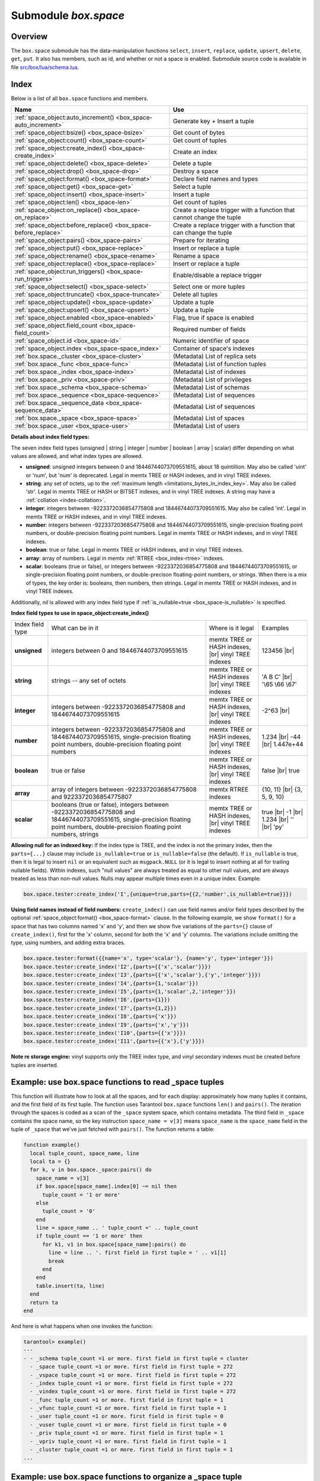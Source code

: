 .. _box_space:

-------------------------------------------------------------------------------
                             Submodule `box.space`
-------------------------------------------------------------------------------

===============================================================================
                                   Overview
===============================================================================

The ``box.space`` submodule has the data-manipulation functions ``select``,
``insert``, ``replace``, ``update``, ``upsert``, ``delete``, ``get``, ``put``.
It also has members, such as id, and whether or not a space is enabled. Submodule
source code is available in file
`src/box/lua/schema.lua <https://github.com/tarantool/tarantool/blob/1.7/src/box/lua/schema.lua>`_.

===============================================================================
                                    Index
===============================================================================

Below is a list of all ``box.space`` functions and members.

.. container:: table

    .. rst-class:: left-align-column-1
    .. rst-class:: left-align-column-2

    +--------------------------------------+---------------------------------+
    | Name                                 | Use                             |
    +======================================+=================================+
    | :ref:`space_object:auto_increment()  | Generate key + Insert a tuple   |
    | <box_space-auto_increment>`          |                                 |
    +--------------------------------------+---------------------------------+
    | :ref:`space_object:bsize()           | Get count of bytes              |
    | <box_space-bsize>`                   |                                 |
    +--------------------------------------+---------------------------------+
    | :ref:`space_object:count()           | Get count of tuples             |
    | <box_space-count>`                   |                                 |
    +--------------------------------------+---------------------------------+
    | :ref:`space_object:create_index()    | Create an index                 |
    | <box_space-create_index>`            |                                 |
    +--------------------------------------+---------------------------------+
    | :ref:`space_object:delete()          | Delete a tuple                  |
    | <box_space-delete>`                  |                                 |
    +--------------------------------------+---------------------------------+
    | :ref:`space_object:drop()            | Destroy a space                 |
    | <box_space-drop>`                    |                                 |
    +--------------------------------------+---------------------------------+
    | :ref:`space_object:format()          | Declare field names and types   |
    | <box_space-format>`                  |                                 |
    +--------------------------------------+---------------------------------+
    | :ref:`space_object:get()             | Select a tuple                  |
    | <box_space-get>`                     |                                 |
    +--------------------------------------+---------------------------------+
    | :ref:`space_object:insert()          | Insert a tuple                  |
    | <box_space-insert>`                  |                                 |
    +--------------------------------------+---------------------------------+
    | :ref:`space_object:len()             | Get count of tuples             |
    | <box_space-len>`                     |                                 |
    +--------------------------------------+---------------------------------+
    | :ref:`space_object:on_replace()      | Create a replace trigger        |
    | <box_space-on_replace>`              | with a function that cannot     |
    |                                      | change the tuple                |
    +--------------------------------------+---------------------------------+
    | :ref:`space_object:before_replace()  | Create a replace trigger        |
    | <box_space-before_replace>`          | with a function that can        |
    |                                      | change the tuple                |
    +--------------------------------------+---------------------------------+
    | :ref:`space_object:pairs()           | Prepare for iterating           |
    | <box_space-pairs>`                   |                                 |
    +--------------------------------------+---------------------------------+
    | :ref:`space_object:put()             | Insert or replace a tuple       |
    | <box_space-replace>`                 |                                 |
    +--------------------------------------+---------------------------------+
    | :ref:`space_object:rename()          | Rename a space                  |
    | <box_space-rename>`                  |                                 |
    +--------------------------------------+---------------------------------+
    | :ref:`space_object:replace()         | Insert or replace a tuple       |
    | <box_space-replace>`                 |                                 |
    +--------------------------------------+---------------------------------+
    | :ref:`space_object:run_triggers()    | Enable/disable a replace        |
    | <box_space-run_triggers>`            | trigger                         |
    +--------------------------------------+---------------------------------+
    | :ref:`space_object:select()          | Select one or more tuples       |
    | <box_space-select>`                  |                                 |
    +--------------------------------------+---------------------------------+
    | :ref:`space_object:truncate()        | Delete all tuples               |
    | <box_space-truncate>`                |                                 |
    +--------------------------------------+---------------------------------+
    | :ref:`space_object:update()          | Update a tuple                  |
    | <box_space-update>`                  |                                 |
    +--------------------------------------+---------------------------------+
    | :ref:`space_object:upsert()          | Update a tuple                  |
    | <box_space-upsert>`                  |                                 |
    +--------------------------------------+---------------------------------+
    | :ref:`space_object.enabled           | Flag, true if space is enabled  |
    | <box_space-enabled>`                 |                                 |
    +--------------------------------------+---------------------------------+
    | :ref:`space_object.field_count       | Required number of fields       |
    | <box_space-field_count>`             |                                 |
    +--------------------------------------+---------------------------------+
    | :ref:`space_object.id                | Numeric identifier of space     |
    | <box_space-id>`                      |                                 |
    +--------------------------------------+---------------------------------+
    | :ref:`space_object.index             | Container of space's indexes    |
    | <box_space-space_index>`             |                                 |
    +--------------------------------------+---------------------------------+
    | :ref:`box.space._cluster             | (Metadata) List of replica sets |
    | <box_space-cluster>`                 |                                 |
    +--------------------------------------+---------------------------------+
    | :ref:`box.space._func                | (Metadata) List of function     |
    | <box_space-func>`                    | tuples                          |
    +--------------------------------------+---------------------------------+
    | :ref:`box.space._index               | (Metadata) List of indexes      |
    | <box_space-index>`                   |                                 |
    +--------------------------------------+---------------------------------+
    | :ref:`box.space._priv                | (Metadata) List of privileges   |
    | <box_space-priv>`                    |                                 |
    +--------------------------------------+---------------------------------+
    | :ref:`box.space._schema              | (Metadata) List of schemas      |
    | <box_space-schema>`                  |                                 |
    +--------------------------------------+---------------------------------+
    | :ref:`box.space._sequence            | (Metadata) List of sequences    |
    | <box_space-sequence>`                |                                 |
    +--------------------------------------+---------------------------------+
    | :ref:`box.space._sequence_data       | (Metadata) List of sequences    |
    | <box_space-sequence_data>`           |                                 |
    +--------------------------------------+---------------------------------+
    | :ref:`box.space._space               | (Metadata) List of spaces       |
    | <box_space-space>`                   |                                 |
    +--------------------------------------+---------------------------------+
    | :ref:`box.space._user                | (Metadata) List of users        |
    | <box_space-user>`                    |                                 |
    +--------------------------------------+---------------------------------+

.. module:: box.space

.. class:: space_object

    .. _box_space-auto_increment:

    .. method:: auto_increment(tuple)

        Insert a new tuple using an auto-increment primary key. The space
        specified by space_object must have an
        :ref:`'unsigned' or 'integer' or 'number' <index-box_indexed-field-types>`
        primary key index of type ``TREE``. The primary-key field
        will be incremented before the insert.

        Since version 1.7.5 this method is deprecated – it is better to use a
        :ref:`sequence <index-box_sequence>`.

        :param space_object space_object: an :ref:`object reference
                                          <app_server-object_reference>`
        :param table/tuple         tuple: tuple's fields, other than the
                                          primary-key field

        :return: the inserted tuple.
        :rtype:  tuple

        **Complexity factors:** Index size, Index type,
        Number of indexes accessed, :ref:`WAL settings <cfg_binary_logging_snapshots-rows_per_wal>`.

        **Possible errors:**

        * index has wrong type;
        * primary-key indexed field is not a number.

        **Example:**

        .. code-block:: tarantoolsession

            tarantool> box.space.tester:auto_increment{'Fld#1', 'Fld#2'}
            ---
            - [1, 'Fld#1', 'Fld#2']
            ...
            tarantool> box.space.tester:auto_increment{'Fld#3'}
            ---
            - [2, 'Fld#3']
            ...

    .. _box_space-bsize:

    .. method:: bsize()

        :param space_object space_object: an :ref:`object reference
                                          <app_server-object_reference>`

        :return: Number of bytes in the space.

        **Example:**

        .. code-block:: tarantoolsession

            tarantool> box.space.tester:bsize()
            ---
            - 22
            ...

        **Note re storage engine:**
        vinyl does not support ``bsize()``.

    .. _box_space-count:

    .. method:: count([key], [iterator])

        Return the number of tuples.
        If compared with :ref:`len() <box_space-len>`, this method works
        slower because ``count()`` scans the entire space to count the
        tuples.

        :param space_object space_object: an :ref:`object reference
                                          <app_server-object_reference>`
        :param scalar/table key: primary-key field values, must be passed as a
                                 Lua table if key is multi-part
        :param iterator: comparison method

        :return: Number of tuples.

        **Example:**

        .. code-block:: tarantoolsession

            tarantool> box.space.tester:count(2, {iterator='GE'})
            ---
            - 1
            ...

    .. _box_space-create_index:

    .. method:: create_index(index-name [, options ])

        Create an :ref:`index <index-box_index>`.
        It is mandatory to create an index for a space
        before trying to insert tuples into it, or select tuples from it. The
        first created index, which will be used as the primary-key index, must be
        unique.

        :param space_object space_object: an :ref:`object reference
                                          <app_server-object_reference>`
        :param string index_name: name of index, which should
                                  conform to the
                                  :ref:`rules for object names <app_server-names>`
        :param table     options:

        :return: index object
        :rtype:  index_object

        .. _box_space-create_index-options:

        **Options for space_object:create_index()**

        .. container:: table

            .. rst-class:: left-align-column-1
            .. rst-class:: left-align-column-2
            .. rst-class:: left-align-column-3
            .. rst-class:: left-align-column-4

            +---------------------+-------------------------------------------------------+----------------------------------+-------------------------------+
            | Name                | Effect                                                | Type                             | Default                       |
            +=====================+=======================================================+==================================+===============================+
            | type                | type of index                                         | string                           | 'TREE'                        |
            |                     |                                                       | ('HASH' or 'TREE' or             |                               |
            |                     |                                                       | 'BITSET' or 'RTREE')             |                               |
            |                     |                                                       | Note re storage engine:          |                               |
            |                     |                                                       | vinyl only supports 'TREE'       |                               |
            +---------------------+-------------------------------------------------------+----------------------------------+-------------------------------+
            | id                  | unique identifier                                     | number                           | last index's id, +1           |
            +---------------------+-------------------------------------------------------+----------------------------------+-------------------------------+
            | unique              | index is unique                                       | boolean                          | ``true``                      |
            +---------------------+-------------------------------------------------------+----------------------------------+-------------------------------+
            | if_not_exists       | no error if duplicate name                            | boolean                          | ``false``                     |
            +---------------------+-------------------------------------------------------+----------------------------------+-------------------------------+
            | parts               | field-numbers  + types                                | {field_no, 'unsigned' or         | ``{1, 'unsigned'}``           |
            |                     |                                                       | 'string' or 'integer' or         |                               |
            |                     |                                                       | 'number' or 'boolean' or         |                               |
            |                     |                                                       | 'array' or 'scalar',             |                               |
            |                     |                                                       | and optional collation,          |                               |
            |                     |                                                       | and optional is_nullable value}  |                               |
            +---------------------+-------------------------------------------------------+----------------------------------+-------------------------------+
            | dimension           | affects :ref:`RTREE <box_index-rtree>` only           | number                           | 2                             |
            +---------------------+-------------------------------------------------------+----------------------------------+-------------------------------+
            | distance            | affects RTREE only                                    | string ('euclid' or              | 'euclid'                      |
            |                     |                                                       | 'manhattan')                     |                               |
            +---------------------+-------------------------------------------------------+----------------------------------+-------------------------------+
            | bloom_fpr           | affects vinyl only                                    | number                           | ``vinyl_bloom_fpr``           |
            +---------------------+-------------------------------------------------------+----------------------------------+-------------------------------+
            | page_size           | affects vinyl only                                    | number                           | ``vinyl_page_size``           |
            +---------------------+-------------------------------------------------------+----------------------------------+-------------------------------+
            | range_size          | affects vinyl only                                    | number                           | ``vinyl_range_size``          |
            +---------------------+-------------------------------------------------------+----------------------------------+-------------------------------+
            | run_count_per_level | affects vinyl only                                    | number                           | ``vinyl_run_count_per_level`` |
            +---------------------+-------------------------------------------------------+----------------------------------+-------------------------------+
            | run_size_ratio      | affects vinyl only                                    | number                           | ``vinyl_run_size_ratio``      |
            +---------------------+-------------------------------------------------------+----------------------------------+-------------------------------+
            | sequence            | see section regarding                                 | string or number                 | not present                   |
            |                     | :ref:`specifying a sequence in create_index()         |                                  |                               |
            |                     | <box_schema-sequence_create_index>`                   |                                  |                               |
            +---------------------+-------------------------------------------------------+----------------------------------+-------------------------------+

        The options in the above chart are also applicable for :ref:`index_object:alter() <box_index-alter>`.

        **Note re storage engine:** vinyl has extra options which by default are
        based on configuration parameters
        :ref:`vinyl_bloom_fpr <cfg_storage-vinyl_bloom_fpr>`,
        :ref:`vinyl_page_size <cfg_storage-vinyl_page_size>`,
        :ref:`vinyl_range_size <cfg_storage-vinyl_range_size>`,
        :ref:`vinyl_run_count_per_level <cfg_storage-vinyl_run_count_per_level>`, and
        :ref:`vinyl_run_size_ratio <cfg_storage-vinyl_run_size_ratio>`
        -- see the description of those parameters.
        The current values can be seen by selecting from
        :ref:`box.space._index <box_space-index>`.

        **Possible errors:**

        * too many parts;
        * index '...' already exists;
        * primary key must be unique.

        .. code-block:: tarantoolsession

            tarantool> s = box.space.tester
            ---
            ...
            tarantool> s:create_index('primary', {unique = true, parts = {1, 'unsigned', 2, 'string'}})
            ---
            ...

    .. _details_about_index_field_types:

    **Details about index field types:**

    The seven index field types (unsigned | string | integer | number |
    boolean | array | scalar) differ depending on what values are allowed, and
    what index types are allowed.

    * **unsigned**: unsigned integers between 0 and 18446744073709551615,
      about 18 quintillion. May also be called 'uint' or 'num', but 'num'
      is deprecated. Legal in memtx TREE or HASH indexes, and in vinyl TREE
      indexes.
    * **string**: any set of octets, up to the :ref:`maximum length
      <limitations_bytes_in_index_key>`. May also be called 'str'. Legal in
      memtx TREE or HASH or BITSET indexes, and in vinyl TREE indexes.
      A string may have a :ref:`collation <index-collation>`.
    * **integer**: integers between -9223372036854775808 and 18446744073709551615.
      May also be called 'int'. Legal in memtx TREE or HASH indexes, and in
      vinyl TREE indexes.
    * **number**: integers between -9223372036854775808 and 18446744073709551615,
      single-precision floating point numbers, or double-precision floating
      point numbers. Legal in memtx TREE or HASH indexes, and in vinyl TREE
      indexes.
    * **boolean**: true or false. Legal in memtx TREE or HASH indexes, and in
      vinyl TREE indexes.
    * **array**: array of numbers. Legal in memtx :ref:`RTREE <box_index-rtree>` indexes.
    * **scalar**: booleans (true or false), or integers between
      -9223372036854775808 and 18446744073709551615, or single-precision
      floating point numbers, or double-precison floating-point numbers, or
      strings. When there is a mix of types, the key order is:
      booleans, then numbers, then strings. Legal in memtx TREE or
      HASH indexes, and in vinyl TREE indexes.

    Additionally, `nil` is allowed with any index field type if
    :ref:`is_nullable=true <box_space-is_nullable>` is specified.

    .. _box_space-index_field_types:

    **Index field types to use in space_object:create_index()**

    .. container:: table stackcolumn

        .. rst-class:: left-align-column-1
        .. rst-class:: left-align-column-2
        .. rst-class:: left-align-column-3
        .. rst-class:: left-align-column-4
        .. rst-class:: top-align-column-1

        +------------------+---------------------------+---------------------------------------+-------------------+
        | Index field type | What can be in it         | Where is it legal                     | Examples          |
        +------------------+---------------------------+---------------------------------------+-------------------+
        | **unsigned**     | integers between 0 and    | memtx TREE or HASH                    | 123456 |br|       |
        |                  | 18446744073709551615      | indexes, |br|                         |                   |
        |                  |                           | vinyl TREE indexes                    |                   |
        +------------------+---------------------------+---------------------------------------+-------------------+
        |  **string**      | strings -- any set of     | memtx TREE or HASH indexes |br|       | 'A B C' |br|      |
        |                  | octets                    | vinyl TREE indexes                    | '\\65 \\66 \\67'  |
        +------------------+---------------------------+---------------------------------------+-------------------+
        |  **integer**     | integers between          | memtx TREE or HASH indexes, |br|      | -2^63 |br|        |
        |                  | -9223372036854775808 and  | vinyl TREE indexes                    |                   |
        |                  | 18446744073709551615      |                                       |                   |
        +------------------+---------------------------+---------------------------------------+-------------------+
        | **number**       | integers between          | memtx TREE or HASH indexes, |br|      | 1.234 |br|        |
        |                  | -9223372036854775808 and  | vinyl TREE indexes                    | -44 |br|          |
        |                  | 18446744073709551615,     |                                       | 1.447e+44         |
        |                  | single-precision          |                                       |                   |
        |                  | floating point numbers,   |                                       |                   |
        |                  | double-precision          |                                       |                   |
        |                  | floating point numbers    |                                       |                   |
        +------------------+---------------------------+---------------------------------------+-------------------+
        | **boolean**      | true or false             | memtx TREE or HASH indexes, |br|      | false |br|        |
        |                  |                           | vinyl TREE indexes                    | true              |
        +------------------+---------------------------+---------------------------------------+-------------------+
        | **array**        | array of integers between | memtx RTREE indexes                   | {10, 11} |br|     |
        |                  | -9223372036854775808 and  |                                       | {3, 5, 9, 10}     |
        |                  | 9223372036854775807       |                                       |                   |
        +------------------+---------------------------+---------------------------------------+-------------------+
        | **scalar**       | booleans (true or false), | memtx TREE or HASH indexes, |br|      | true |br|         |
        |                  | integers between          | vinyl TREE indexes                    | -1 |br|           |
        |                  | -9223372036854775808 and  |                                       | 1.234 |br|        |
        |                  | 18446744073709551615,     |                                       | '' |br|           |
        |                  | single-precision floating |                                       | 'ру'              |
        |                  | point numbers,            |                                       |                   |
        |                  | double-precision floating |                                       |                   |
        |                  | point numbers, strings    |                                       |                   |
        +------------------+---------------------------+---------------------------------------+-------------------+

    .. _box_space-is_nullable:

    **Allowing null for an indexed key:** If the index type is TREE, and the index
    is not the primary index, then the ``parts={...}`` clause may include
    ``is_nullable=true`` or ``is_nullable=false`` (the default). If ``is_nullable`` is
    true, then it is legal to insert ``nil`` or an equivalent such as ``msgpack.NULL``
    (or it is legal to insert nothing at all for trailing nullable fields).
    Within indexes, such "null values" are always treated as equal to other null
    values, and are always treated as less than non-null values.
    Nulls may appear multiple times even in a unique index. Example:

    .. code-block:: lua

        box.space.tester:create_index('I',{unique=true,parts={{2,'number',is_nullable=true}}})

    .. _box_space-field_names:

    **Using field names instead of field numbers:** ``create_index()`` can use
    field names and/or field types described by the optional
    :ref:`space_object:format() <box_space-format>` clause.
    In the following example, we show ``format()`` for a space that has two columns
    named 'x' and 'y', and then we show five variations of the ``parts={}``
    clause of ``create_index()``,
    first for the 'x' column, second for both the 'x' and 'y' columns.
    The variations include omitting the type, using numbers, and adding extra braces.

    .. code-block:: lua

        box.space.tester:format({{name='x', type='scalar'}, {name='y', type='integer'}})
        box.space.tester:create_index('I2',{parts={{'x','scalar'}}})
        box.space.tester:create_index('I3',{parts={{'x','scalar'},{'y','integer'}}})
        box.space.tester:create_index('I4',{parts={1,'scalar'}})
        box.space.tester:create_index('I5',{parts={1,'scalar',2,'integer'}})
        box.space.tester:create_index('I6',{parts={1}})
        box.space.tester:create_index('I7',{parts={1,2}})
        box.space.tester:create_index('I8',{parts={'x'}})
        box.space.tester:create_index('I9',{parts={'x','y'}})
        box.space.tester:create_index('I10',{parts={{'x'}}})
        box.space.tester:create_index('I11',{parts={{'x'},{'y'}}})

    **Note re storage engine:** vinyl supports only the TREE index type, and vinyl
    secondary indexes must be created before tuples are inserted.

    .. _box_space-delete:

    .. method:: delete(key)

        Delete a tuple identified by a primary key.

        :param space_object space_object: an :ref:`object reference
                                          <app_server-object_reference>`
        :param scalar/table key: primary-key field values, must be passed as a
                                 Lua table if key is multi-part

        :return: the deleted tuple
        :rtype:  tuple

        **Complexity factors:** Index size, Index type

        **Note re storage engine:**
        vinyl will return ``nil``, rather than the deleted tuple.

        **Example:**

        .. code-block:: tarantoolsession

            tarantool> box.space.tester:delete(1)
            ---
            - [1, 'My first tuple']
            ...
            tarantool> box.space.tester:delete(1)
            ---
            ...
            tarantool> box.space.tester:delete('a')
            ---
            - error: 'Supplied key type of part 0 does not match index part type:
              expected unsigned'
            ...

    .. _box_space-drop:

    .. method:: drop()

        Drop a space.

        :param space_object space_object: an :ref:`object reference
                                          <app_server-object_reference>`

        :return: nil

        **Possible errors:** ``space_object`` does not exist.

        **Complexity factors:** Index size, Index type,
        Number of indexes accessed, WAL settings.

        **Example:**

        .. code-block:: lua

            box.space.space_that_does_not_exist:drop()

    .. _box_space-format:

    .. method:: format([format-clause])

        Declare field names and :ref:`types <index-box_data-types>`.

        :param space_object space_object: an :ref:`object reference
                                          <app_server-object_reference>`
        :param table format-clause: a list of field names and types

        :return: nil, unless format-clause is omitted

        **Possible errors:**

        * ``space_object`` does not exist;
        * field names are duplicated;
        * type is not legal.

        Ordinarily Tarantool allows unnamed untyped fields.
        But with ``format`` users can, for example, document
        that the Nth field is the surname field and must contain strings.
        It is also possible to specify a format clause in
        :ref:`box.schema.space.create() <box_schema-space_create>`.

        The format clause contains, for each field, a definition within braces:
        ``{name='...',type='...'[,is_nullable=...]}`` .
        The name value may be any string, provided that two fields do not have the
        same name.
        The type value may be any of those allowed for
        :ref:`indexed fields <index-box_indexed-field-types>`:
        unsigned | string | integer | number | boolean | array | scalar
        (the same as the requirement in
        :ref:`"Options for space_object:create_index" <box_space-create_index-options>`).
        The optional is_nullable value may be either ``true`` or ``false``
        (the same as the requirement in
        :ref:`"Options for space_object:create_index" <box_space-create_index-options>`).

        It is not legal for tuples to contain values that have the wrong type;
        for example after ``box.space.tester:format({{' ',type='number'}})`` the request
        ``box.space.tester:insert{'string-which-is-not-a-number'}`` will cause an error.

        It is not legal for tuples to contain null values if is_nullable = false, which is the default;
        for example after ``box.space.tester:format({{' ',type='number',is_nullable=false}})`` the request
        ``box.space.tester:insert{nil,2}`` will cause an error.

        It is legal for tuples to have more fields than are described by a format
        clause. The way to constrain the number of fields is to specify a space's
        :ref:`field_count <box_space-field_count>` member.

        It is legal for tuples to have fewer fields than are described by a format
        clause, if the omitted trailing fields are described with is_nullable=true;
        for example after ``box.space.tester:format({{'a',type='number'},{'b',type='number',is_nullable=true}})`` the request
        ``box.space.tester:insert{2}`` will not cause a format-related error.

        It is legal to use ``format`` on a space that already has a format,
        provided that there is no conflict with existing data or index definitions.

        **Example:**

        .. code-block:: lua

            box.space.tester:format({{name='surname',type='string'},{name='IDX',type='array'}})
            box.space.tester:format({{name='surname',type='string',is_nullable=true}})


        There are legal variations of the format clause:

        * omitting both 'name=' and 'type=',
        * omitting 'type=' alone, and
        * adding extra braces.

        The following examples show all the variations,
        first for one field named 'x', second for two fields named 'x' and 'y'.

        .. code-block:: lua

            box.space.tester:format({{'x'}})
            box.space.tester:format({{'x'},{'y'}})
            box.space.tester:format({{name='x',type='scalar'}})
            box.space.tester:format({{name='x',type='scalar'},{name='y',type='unsigned'}})
            box.space.tester:format({{name='x'}})
            box.space.tester:format({{name='x'},{name='y'}})
            box.space.tester:format({{'x',type='scalar'}})
            box.space.tester:format({{'x',type='scalar'},{'y',type='unsigned'}})
            box.space.tester:format({{'x','scalar'}})
            box.space.tester:format({{'x','scalar'},{'y','unsigned'}})
 
        Names specified with the format clause can be used in
        :ref:`space_object:get() <box_space-get>` and in
        :ref:`space_object:create_index() <box_space-create_index>`.

        If the format clause is omitted, then the returned value is the
        table that was used in a previous :samp:`{space_object}:format({format-clause})`
        invocation. For example, after ``box.space.tester:format({{'x','scalar'}})``,
        ``box.space.tester:format()`` will return [{'name': 'x', 'type': 'scalar'}].

    .. _box_space-get:

    .. method:: get(key)

        Search for a tuple in the given space.

        :param space_object space_object: an :ref:`object reference
                                          <app_server-object_reference>`
        :param scalar/table          key: value to be matched against the index
                                          key, which may be multi-part.

        :return: the tuple whose index key matches ``key``, or ``nil``.
        :rtype:  tuple

        **Possible errors:** ``space_object`` does not exist.

        **Complexity factors:** Index size, Index type, Number of indexes
        accessed, WAL settings.

        The ``box.space...select`` function returns a set of tuples as a Lua
        table; the ``box.space...get`` function returns at most a single tuple.
        And it is possible to get the first tuple in a space by appending
        ``[1]``. Therefore ``box.space.tester:get{1}`` has the same effect as
        ``box.space.tester:select{1}[1]``, if exactly one tuple is found.

        **Example:**

        .. code-block:: lua

            box.space.tester:get{1}

        **Using field names instead of field numbers:** `get()` can use field names
        described by the optional :ref:`space_object:format() <box_space-format>` clause.
        This is similar to a standard Lua feature, where a component can be referenced
        by its name instead of its number.
        For example, we can format the `tester` space
        with a field named `x` and use the name `x` in the index definition:

        .. code-block:: lua

            box.space.tester:format({{name='x',type='scalar'}})
            box.space.tester:create_index('I',{parts={'x'}})

        Then, if ``get`` or ``select`` retrieve a single tuple,
        we can reference the field 'x' in the tuple by its name:

        .. code-block:: lua

            box.space.tester:get{1}['x']
            box.space.tester:select{1}[1]['x']

    .. _box_space-insert:

    .. method:: insert(tuple)

        Insert a tuple into a space.

        :param space_object space_object: an :ref:`object reference
                                          <app_server-object_reference>`
        :param tuple/table         tuple: tuple to be inserted.

        :return: the inserted tuple
        :rtype:  tuple

        **Possible errors:** If a tuple with the same unique-key value already
        exists, returns :errcode:`ER_TUPLE_FOUND`.

        **Example:**

        .. code-block:: tarantoolsession

            tarantool> box.space.tester:insert{5000,'tuple number five thousand'}
            ---
            - [5000, 'tuple number five thousand']
            ...

    .. _box_space-len:

    .. method:: len()

        Return the number of tuples in the space.
        If compared with :ref:`count() <box_space-count>`, this method works
        faster because ``len()`` does not scan the entire space to count the
        tuples.

        :param space_object space_object: an :ref:`object reference
                                          <app_server-object_reference>`

        :return: Number of tuples in the space.

        **Example:**

        .. code-block:: tarantoolsession

            tarantool> box.space.tester:len()
            ---
            - 2
            ...

        **Note re storage engine:** vinyl does not support ``len()``.
        Possible workarounds are to use
        :ref:`count() <box_space-count>` or ``#select(...)``.

    .. _box_space-on_replace:

    .. method:: on_replace(trigger-function [, old-trigger-function])

        Create a "replace :ref:`trigger <triggers>`".
        The ``trigger-function`` will be executed
        whenever a ``replace()`` or ``insert()`` or ``update()`` or ``upsert()``
        or ``delete()`` happens to a tuple in ``<space-name>``.

        :param function     trigger-function: function which will become the
                                              trigger function
        :param function old-trigger-function: existing trigger function which
                                              will be replaced by
                                              trigger-function
        :return: nil or function pointer

        If the parameters are (nil, old-trigger-function), then the old
        trigger is deleted.

        If it is necessary to know whether the trigger activation
        happened due to replication or on a specific connection type,
        the function can refer to :ref:`box.session.type() <box_session-type>`.

        Details about trigger characteristics are in the :ref:`triggers <triggers-box_triggers>` section.

        See also :ref:`space_object:before_replace() <box_space-before_replace>`.

        **Example #1:**

        .. code-block:: tarantoolsession

            tarantool> function f ()
                     >   x = x + 1
                     > end
            tarantool> box.space.X:on_replace(f)

        The ``trigger-function`` can have two parameters: old tuple, new tuple.
        For example, the following code causes nil to be printed when the insert
        request is processed, and causes [1, 'Hi'] to be printed when the delete
        request is processed:

        .. code-block:: lua

            box.schema.space.create('space_1')
            box.space.space_1:create_index('space_1_index',{})
            function on_replace_function (old, new) print(old) end
            box.space.space_1:on_replace(on_replace_function)
            box.space.space_1:insert{1,'Hi'}
            box.space.space_1:delete{1}

        **Example #2:**

        The following series of requests will create a space, create an index,
        create a function which increments a counter, create a trigger, do two
        inserts, drop the space, and display the counter value - which is 2,
        because the function is executed once after each insert.

        .. code-block:: tarantoolsession

            tarantool> s = box.schema.space.create('space53')
            tarantool> s:create_index('primary', {parts = {1, 'unsigned'}})
            tarantool> function replace_trigger()
                     >   replace_counter = replace_counter + 1
                     > end
            tarantool> s:on_replace(replace_trigger)
            tarantool> replace_counter = 0
            tarantool> t = s:insert{1, 'First replace'}
            tarantool> t = s:insert{2, 'Second replace'}
            tarantool> s:drop()
            tarantool> replace_counter

    .. _box_space-before_replace:

    .. method:: before_replace(trigger-function [, old-trigger-function])

        Create a "replace :ref:`trigger <triggers>`".
        The ``trigger-function`` will be executed
        whenever a ``replace()`` or ``insert()`` or ``update()`` or ``upsert()``
        or ``delete()`` happens to a tuple in ``<space-name>``.

        :param function     trigger-function: function which will become the
                                              trigger function
        :param function old-trigger-function: existing trigger function which
                                              will be replaced by
                                              ``trigger-function``
        :return: nil or function pointer

        If the parameters are ``(nil, old-trigger-function)``, then the old
        trigger is deleted.

        If it is necessary to know whether the trigger activation
        happened due to replication or on a specific connection type,
        the function can refer to :ref:`box.session.type() <box_session-type>`.

        Details about trigger characteristics are in the
        :ref:`triggers <triggers-box_triggers>` section.

        See also :ref:`space_object:on_replace() <box_space-on_replace>`.

        Administrators can make replace triggers with ``on_replace()``,
        or make triggers with ``before_replace()``.
        If they make both types, then all ``before_replace`` triggers
        are executed before all ``on_replace`` triggers.
        The functions for both ``on_replace`` and ``before_replace``
        triggers can make changes to the database, but only the
        functions for ``before_replace`` triggers can change the
        tuple that is being replaced.

        Since a ``before_replace`` trigger function has the extra
        capability of making a change to the old tuple, it also can have
        extra overhead, to fetch the old tuple before making the
        change. Therefore an ``on_replace`` trigger is better if
        there is no need to change the old tuple. However, this
        only applies for the memtx engine -- for the vinyl engine,
        the fetch will happen for either kind of trigger.
        (With memtx the tuple data is stored along with the
        index key so no extra search is necessary;
        with vinyl that is not the case so the extra search
        is necessary.)

        Where the extra capability is not needed,
        ``on_replace`` should be used instead of ``before_replace``.
        Usually ``before_replace`` is used only for certain
        replication scenarios -- it is useful for conflict resolution.

        The value that a ``before_replace`` trigger function can return
        affects what will happen after the return. Specifically:

        * if there is no return value, then execution proceeds,
          inserting|replacing the new value;
        * if the value is nil, then the tuple will be deleted;
        * if the value is the same as the old parameter, then no
          `on_replace`` function will be called and the data
          change will be skipped
        * if the value is the same as the new parameter, then it's as if
          the ``before_replace`` function wasn't called;
        * if the value is something else, then execution proceeds,
          inserting|replacing the new value.

        **Example:**

        The following are ``before_replace`` functions that have no return
        value, or that return nil, or the same as the old parameter, or the
        same as the new parameter, or something else.

        .. code-block:: lua

            function f1 (old, new) return end
            function f2 (old, new) return nil end
            function f3 (old, new) return old end
            function f4 (old, new) return new end
            function f5 (old, new) return box.tuple.new({new[1],'b'}) end

    .. _box_space-pairs:

    .. method:: pairs([key [, iterator]])

        Search for a tuple or a set of tuples in the given space, and allow
        iterating over one tuple at a time.

        :param space_object space_object: an :ref:`object reference
                                          <app_server-object_reference>`
        :param scalar/table key: value to be matched against the index key,
                                 which may be multi-part
        :param         iterator: see :ref:`index_object:pairs
                                 <box_index-index_pairs>`

        :return: `iterator <https://www.lua.org/pil/7.1.html>`_ which can be
                 used in a for/end loop or with `totable()
                 <https://rtsisyk.github.io/luafun/reducing.html#fun.totable>`_

        **Possible errors:**

        * no such space;
        * wrong type.

        **Complexity factors:** Index size, Index type.

        For examples of complex ``pairs`` requests, where one can specify which
        index to search and what condition to use (for example "greater than"
        instead of "equal to"), see the later section :ref:`index_object:pairs
        <box_index-index_pairs>`.

        **Example:**

        .. code-block:: tarantoolsession

            tarantool> s = box.schema.space.create('space33')
            ---
            ...
            tarantool> -- index 'X' has default parts {1, 'unsigned'}
            tarantool> s:create_index('X', {})
            ---
            ...
            tarantool> s:insert{0, 'Hello my '}, s:insert{1, 'Lua world'}
            ---
            - [0, 'Hello my ']
            - [1, 'Lua world']
            ...
            tarantool> tmp = ''
            ---
            ...
            tarantool> for k, v in s:pairs() do
                     >   tmp = tmp .. v[2]
                     > end
            ---
            ...
            tarantool> tmp
            ---
            - Hello my Lua world
            ...

    .. _box_space-rename:

    .. method:: rename(space-name)

        Rename a space.

        :param space_object space_object: an :ref:`object reference
                                          <app_server-object_reference>`
        :param string space-name: new name for space

        :return: nil

        **Possible errors:** ``space_object`` does not exist.

        **Example:**

        .. code-block:: tarantoolsession

            tarantool> box.space.space55:rename('space56')
            ---
            ...
            tarantool> box.space.space56:rename('space55')
            ---
            ...

    .. _box_space-replace:

    .. method:: replace(tuple)
                put(tuple)

        Insert a tuple into a space. If a tuple with the same primary key already
        exists, ``box.space...:replace()`` replaces the existing tuple with a new
        one. The syntax variants ``box.space...:replace()`` and
        ``box.space...:put()`` have the same effect; the latter is sometimes used
        to show that the effect is the converse of ``box.space...:get()``.

        :param space_object space_object: an :ref:`object reference
                                          <app_server-object_reference>`
        :param table/tuple tuple: tuple to be inserted

        :return: the inserted tuple.
        :rtype:  tuple

        **Possible errors:** If a different tuple with the same unique-key
        value already exists, returns :errcode:`ER_TUPLE_FOUND`. (This
        will only happen if there is a unique secondary index.)

        **Complexity factors:** Index size, Index type,
        Number of indexes accessed, WAL settings.

        **Example:**

        .. code-block:: lua

            box.space.tester:replace{5000, 'tuple number five thousand'}

    .. _box_space-run_triggers:

    .. method:: run_triggers(true|false)

        At the time that a :ref:`trigger <triggers>` is defined, it is automatically enabled -
        that is, it will be executed. :ref:`Replace <box_space-on_replace>` triggers can be disabled with
        :samp:`box.space.{space-name}:run_triggers(false)` and re-enabled with
        :samp:`box.space.{space-name}:run_triggers(true)`.

        :return: nil

        **Example:**

        The following series of requests will associate an existing function named `F`
        with an existing space named `T`, associate the function a second time with the
        same space (so it will be called twice), disable all triggers of `T`, and delete
        each trigger by replacing with ``nil``.

        .. code-block:: tarantoolsession

            tarantool> box.space.T:on_replace(F)
            tarantool> box.space.T:on_replace(F)
            tarantool> box.space.T:run_triggers(false)
            tarantool> box.space.T:on_replace(nil, F)
            tarantool> box.space.T:on_replace(nil, F)

    .. _box_space-select:

    .. method:: select([key])

        Search for a tuple or a set of tuples in the given space.

        :param space_object space_object: an :ref:`object reference
                                          <app_server-object_reference>`
        :param scalar/table          key: value to be matched against the index
                                          key, which may be multi-part.

        :return: the tuples whose primary-key fields are equal to the fields of
                 the passed key. If the number of passed fields is less than the
                 number of fields in the primary key, then only the passed
                 fields are compared, so ``select{1,2}`` will match a tuple
                 whose primary key is ``{1,2,3}``.
        :rtype:  array of tuples

        **Possible errors:**

        * no such space;
        * wrong type.

        **Complexity factors:** Index size, Index type.

        **Example:**

        .. code-block:: tarantoolsession

            tarantool> s = box.schema.space.create('tmp', {temporary=true})
            ---
            ...
            tarantool> s:create_index('primary',{parts = {1,'unsigned', 2, 'string'}})
            ---
            ...
            tarantool> s:insert{1,'A'}
            ---
            - [1, 'A']
            ...
            tarantool> s:insert{1,'B'}
            ---
            - [1, 'B']
            ...
            tarantool> s:insert{1,'C'}
            ---
            - [1, 'C']
            ...
            tarantool> s:insert{2,'D'}
            ---
            - [2, 'D']
            ...
            tarantool> -- must equal both primary-key fields
            tarantool> s:select{1,'B'}
            ---
            - - [1, 'B']
            ...
            tarantool> -- must equal only one primary-key field
            tarantool> s:select{1}
            ---
            - - [1, 'A']
              - [1, 'B']
              - [1, 'C']
            ...
            tarantool> -- must equal 0 fields, so returns all tuples
            tarantool> s:select{}
            ---
            - - [1, 'A']
              - [1, 'B']
              - [1, 'C']
              - [2, 'D']
            ...

        For examples of complex ``select`` requests, where one can specify which
        index to search and what condition to use (for example "greater than"
        instead of "equal to") and how many tuples to return, see the later
        section :ref:`index_object:select <box_index-select>`.

    .. _box_space-truncate:

    .. method:: truncate()

        Deletes all tuples.

        :param space_object space_object: an :ref:`object reference
                                          <app_server-object_reference>`

        **Complexity factors:** Index size, Index type, Number of tuples accessed.

        :return: nil

        The ``truncate`` method can only be called by the user who created
        the space, or from within a ``setuid`` function created by the user
        who created the space.
        Read more about ``setuid`` functions in the reference for
        :ref:`box.schema.func.create() <box_schema-func_create>`.

        The ``truncate`` method cannot be called from within a transaction.

        **Example:**

        .. code-block:: tarantoolsession

            tarantool> box.space.tester:truncate()
            ---
            ...
            tarantool> box.space.tester:len()
            ---
            - 0
            ...

    .. _box_space-update:

    .. method:: update(key, {{operator, field_no, value}, ...})

        Update a tuple.

        The ``update`` function supports operations on fields — assignment,
        arithmetic (if the field is numeric), cutting and pasting
        fragments of a field, deleting or inserting a field. Multiple
        operations can be combined in a single update request, and in this
        case they are performed atomically and sequentially. Each operation
        requires specification of a field number. When multiple operations
        are present, the field number for each operation is assumed to be
        relative to the most recent state of the tuple, that is, as if all
        previous operations in a multi-operation update have already been
        applied. In other words, it is always safe to merge multiple ``update``
        invocations into a single invocation, with no change in semantics.

        Possible operators are:

            * ``+`` for addition (values must be numeric)
            * ``-`` for subtraction (values must be numeric)
            * ``&`` for bitwise AND (values must be unsigned numeric)
            * ``|`` for bitwise OR (values must be unsigned numeric)
            * ``^`` for bitwise :abbr:`XOR(exclusive OR)` (values must be
              unsigned numeric)
            * ``:`` for string splice
            * ``!`` for insertion
            * ``#`` for deletion
            * ``=`` for assignment

        For ``!`` and ``=`` operations the field number can be ``-1``, meaning
        the last field in the tuple.

        :param space_object space_object: an :ref:`object reference
                                          <app_server-object_reference>`
        :param scalar/table key: primary-key field values, must be passed as a
                                 Lua table if key is multi-part
        :param string  operator: operation type represented in string
        :param number  field_no: what field the operation will apply to. The
                                 field number can be negative, meaning the
                                 position from the end of tuple.
                                 (#tuple + negative field number + 1)
        :param lua_value  value: what value will be applied

        :return: the updated tuple.
        :rtype:  tuple

        **Possible errors:** it is illegal to modify a primary-key field.

        **Complexity factors:** Index size, Index type, number of indexes
        accessed, WAL settings.

        Thus, in the instruction:

        .. code-block:: lua

            s:update(44, {{'+', 1, 55 }, {'=', 3, 'x'}})

        the primary-key value is ``44``, the operators are ``'+'`` and ``'='``
        meaning *add a value to a field and then assign a value to a field*, the
        first affected field is field ``1`` and the value which will be added to
        it is ``55``, the second affected field is field ``3`` and the value
        which will be assigned to it is ``'x'``.

        **Example:**

        Assume that initially there is a space named ``tester`` with a
        primary-key index whose type is ``unsigned``. There is one tuple, with
        ``field[1]`` = ``999`` and ``field[2]`` = ``'A'``.

        In the update: |br|
        ``box.space.tester:update(999, {{'=', 2, 'B'}})`` |br|
        The first argument is ``tester``, that is, the affected space is ``tester``.
        The second argument is ``999``, that is, the affected tuple is identified by
        primary key value = 999.
        The third argument is ``=``, that is, there is one operation —
        *assignment to a field*.
        The fourth argument is ``2``, that is, the affected field is ``field[2]``.
        The fifth argument is ``'B'``, that is, ``field[2]`` contents change to ``'B'``.
        Therefore, after this update, ``field[1]`` = ``999`` and ``field[2]`` = ``'B'``.

        In the update: |br|
        ``box.space.tester:update({999}, {{'=', 2, 'B'}})`` |br|
        the arguments are the same, except that the key is passed as a Lua table
        (inside braces). This is unnecessary when the primary key has only one
        field, but would be necessary if the primary key had more than one field.
        Therefore, after this update, ``field[1]`` = ``999`` and ``field[2]`` = ``'B'`` (no change).

        In the update: |br|
        ``box.space.tester:update({999}, {{'=', 3, 1}})`` |br|
        the arguments are the same, except that the fourth argument is ``3``,
        that is, the affected field is ``field[3]``. It is okay that, until now,
        ``field[3]`` has not existed. It gets added. Therefore, after this update,
        ``field[1]`` = ``999``, ``field[2]`` = ``'B'``, ``field[3]`` = ``1``.

        In the update: |br|
        ``box.space.tester:update({999}, {{'+', 3, 1}})`` |br|
        the arguments are the same, except that the third argument is ``'+'``,
        that is, the operation is addition rather than assignment. Since
        ``field[3]`` previously contained ``1``, this means we're adding ``1``
        to ``1``. Therefore, after this update, ``field[1]`` = ``999``,
        ``field[2]`` = ``'B'``, ``field[3]`` = ``2``.

        In the update: |br|
        ``box.space.tester:update({999}, {{'|', 3, 1}, {'=', 2, 'C'}})`` |br|
        the idea is to modify two fields at once. The formats are ``'|'`` and
        ``=``, that is, there are two operations, OR and assignment. The fourth
        and fifth arguments mean that ``field[3]`` gets OR'ed with ``1``. The
        seventh and eighth arguments mean that ``field[2]`` gets assigned ``'C'``.
        Therefore, after this update, ``field[1]`` = ``999``, ``field[2]`` = ``'C'``,
        ``field[3]`` = ``3``.

        In the update: |br|
        ``box.space.tester:update({999}, {{'#', 2, 1}, {'-', 2, 3}})`` |br|
        The idea is to delete ``field[2]``, then subtract ``3`` from ``field[3]``.
        But after the delete, there is a renumbering, so ``field[3]`` becomes
        ``field[2]`` before we subtract ``3`` from it, and that's why the
        seventh argument is ``2``, not ``3``. Therefore, after this update,
        ``field[1]`` = ``999``, ``field[2]`` = ``0``.

        In the update: |br|
        ``box.space.tester:update({999}, {{'=', 2, 'XYZ'}})`` |br|
        we're making a long string so that splice will work in the next example.
        Therefore, after this update, ``field[1]`` = ``999``, ``field[2]`` = ``'XYZ'``.

        In the update: |br|
        ``box.space.tester:update({999}, {{':', 2, 2, 1, '!!'}})`` |br|
        The third argument is ``':'``, that is, this is the example of splice.
        The fourth argument is ``2`` because the change will occur in ``field[2]``.
        The fifth argument is 2 because deletion will begin with the second byte.
        The sixth argument is 1 because the number of bytes to delete is 1.
        The seventh argument is ``'!!'``, because ``'!!'`` is to be added at this position.
        Therefore, after this update, ``field[1]`` = ``999``, ``field[2]`` = ``'X!!Z'``.

    .. _box_space-upsert:

    .. method:: upsert(tuple_value, {{operator, field_no, value}, ...}, )

        Update or insert a tuple.

        If there is an existing tuple which matches the key fields of ``tuple_value``, then the
        request has the same effect as :ref:`space_object:update() <box_space-update>` and the
        ``{{operator, field_no, value}, ...}`` parameter is used.
        If there is no existing tuple which matches the key fields of ``tuple_value``, then the
        request has the same effect as :ref:`space_object:insert() <box_space-insert>` and the
        ``{tuple_value}`` parameter is used. However, unlike ``insert`` or
        ``update``, ``upsert`` will not read a tuple and perform
        error checks before returning -- this is a design feature which
        enhances throughput but requires more caution on the part of the user.

        :param space_object space_object: an :ref:`object reference
                                          <app_server-object_reference>`
        :param table/tuple tuple: default tuple to be inserted, if analogue
                                  isn't found
        :param string   operator: operation type represented in string
        :param number   field_no: what field the operation will apply to. The
                                  field number can be negative, meaning the
                                  position from the end of tuple.
                                  (#tuple + negative field number + 1)
        :param lua_value   value: what value will be applied

        :return: null

        **Possible errors:**

        * It is illegal to modify a primary-key field.
        * It is illegal to use upsert with a space that has a unique secondary
          index.

        **Complexity factors:** Index size, Index type, number of indexes
        accessed, WAL settings.

        **Example:**

        .. code-block:: lua

            box.space.tester:upsert({12,'c'}, {{'=', 3, 'a'}, {'=', 4, 'b'}})

    .. _box_space-enabled:

    .. data:: enabled

        Whether or not this space is enabled.
        The value is ``false`` if the space has no index.

    .. _box_space-field_count:

    .. data:: field_count

        The required field count for all tuples in this space. The field_count
        can be set initially with:

        .. cssclass:: highlight
        .. parsed-literal::

            box.schema.space.create(..., {
                ... ,
                field_count = *field_count_value* ,
                ...
            })

        The default value is ``0``, which means there is no required field count.

        **Example:**

        .. code-block:: tarantoolsession

            tarantool> box.space.tester.field_count
            ---
            - 0
            ...

    .. _box_space-id:

    .. data:: id

        Ordinal space number. Spaces can be referenced by either name or
        number. Thus, if space ``tester`` has ``id = 800``, then
        ``box.space.tester:insert{0}`` and ``box.space[800]:insert{0}``
        are equivalent requests.

        **Example:**

        .. code-block:: tarantoolsession

            tarantool> box.space.tester.id
            ---
            - 512
            ...

.. _box_space-space_index:

    .. data:: index

        A container for all defined indexes. There is a Lua object of type
        :ref:`box.index <box_index>` with methods to search tuples and iterate
        over them in predefined order.

        :rtype: table

        **Example:**

        .. code-block:: tarantoolsession

            # checking the number of indexes for space 'tester'
            tarantool> #box.space.tester.index
            ---
            - 1
            ...
            # checking the type of index 'primary'
            tarantool> box.space.tester.index.primary.type
            ---
            - TREE
            ...

.. _box_space-cluster:

.. data:: _cluster

    ``_cluster`` is a system space
    for support of the :ref:`replication feature <replication>`.

.. _box_space-func:

.. data:: _func

   ``_func`` is a system space with function tuples made by
   :ref:`box.schema.func.create() <box_schema-func_create>`.

   Tuples in this space contain the following fields:

   * the numeric function id, a number,
   * the function name,
   * flag,
   * a language name (optional): 'LUA' (default) or 'C'.

   The ``_func`` space does not include the function’s body.
   You continue to create Lua functions in the usual way, by saying
   ``function function_name () ... end``, without adding anything
   in the ``_func`` space. The ``_func`` space only exists for storing
   function tuples so that their names can be used within
   :ref:`grant/revoke <authentication-owners_privileges>`
   functions.

   You can:

   * Create a ``_func`` tuple with
     :ref:`box.schema.func.create() <box_schema-func_create>`,
   * Drop a ``_func`` tuple with
     :ref:`box.schema.func.drop() <box_schema-func_drop>`,
   * Check whether a ``_func`` tuple exists with
     :ref:`box.schema.func.exists() <box_schema-func_exists>`.

   **Example:**

   In the following example, we create a function named ‘f7’, put it into
   Tarantool's ``_func`` space and grant 'execute' privilege for this function
   to 'guest' user.

   .. code-block:: tarantoolsession

      tarantool> function f7()
               >  box.session.uid()
               > end
      ---
      ...
      tarantool> box.schema.func.create('f7')
      ---
      ...
      tarantool> box.schema.user.grant('guest', 'execute', 'function', 'f7')
      ---
      ...
      tarantool> box.schema.user.revoke('guest', 'execute', 'function', 'f7')
      ---
      ...

.. _box_space-index:

.. data:: _index

    ``_index`` is a system space.

    Tuples in this space contain the following fields:

    * ``id`` (= id of space),
    * ``iid`` (= index number within space),
    * ``name``,
    * ``type``,
    * ``opts`` (e.g. unique option), [``tuple-field-no``, ``tuple-field-type`` ...].

    Here is what ``_index`` contains in a typical installation:

    .. code-block:: tarantoolsession

       tarantool> box.space._index:select{}
       ---
       - - [272, 0, 'primary', 'tree', {'unique': true}, [[0, 'string']]]
         - [280, 0, 'primary', 'tree', {'unique': true}, [[0, 'unsigned']]]
         - [280, 1, 'owner', 'tree', {'unique': false}, [[1, 'unsigned']]]
         - [280, 2, 'name', 'tree', {'unique': true}, [[2, 'string']]]
         - [281, 0, 'primary', 'tree', {'unique': true}, [[0, 'unsigned']]]
         - [281, 1, 'owner', 'tree', {'unique': false}, [[1, 'unsigned']]]
         - [281, 2, 'name', 'tree', {'unique': true}, [[2, 'string']]]
         - [288, 0, 'primary', 'tree', {'unique': true}, [[0, 'unsigned'], [1, 'unsigned']]]
         - [288, 2, 'name', 'tree', {'unique': true}, [[0, 'unsigned'], [2, 'string']]]
         - [289, 0, 'primary', 'tree', {'unique': true}, [[0, 'unsigned'], [1, 'unsigned']]]
         - [289, 2, 'name', 'tree', {'unique': true}, [[0, 'unsigned'], [2, 'string']]]
         - [296, 0, 'primary', 'tree', {'unique': true}, [[0, 'unsigned']]]
         - [296, 1, 'owner', 'tree', {'unique': false}, [[1, 'unsigned']]]
         - [296, 2, 'name', 'tree', {'unique': true}, [[2, 'string']]]
       ---
       ...

.. _box_space-priv:

.. data:: _priv

    ``_priv`` is a system space where
    :ref:`privileges <authentication-owners_privileges>` are stored.

    Tuples in this space contain the following fields:

    * the numeric id of the user who gave the privilege ("grantor_id"),
    * the numeric id of the user who received the privilege ("grantee_id"),
    * the type of object: 'space', 'function', 'sequence' or 'universe',
    * the numeric id of the object,
    * the type of operation: "read" = 1, "write" = 2, "execute" = 4,
      "create" = 32, "drop" = 64, "alter" = 128, or
      a combination such as "read,write,execute".

    You can:

    * Grant a privilege with :ref:`box.schema.user.grant() <box_schema-user_grant>`.
    * Revoke a privilege with :ref:`box.schema.user.revoke() <box_schema-user_revoke>`.

    .. NOTE::

       * Generally, privileges are granted or revoked by the owner of the object
         (the user who created it), or by the 'admin' user.

       * Before dropping any objects or users, make sure that all their associated
         privileges have been revoked.

       * Only the :ref:`'admin' user <authentication-owners_privileges>`
         can grant privileges for the 'universe'.

       * Only the 'admin' user or the creator of a space can drop, alter, or
         truncate the space.

       * Only the 'admin' user or the creator of a user can change a different
         user’s password.

.. _box_space-schema:

.. data:: _schema

    ``_schema`` is a system space.

    This space contains the following tuples:

    * ``version`` tuple with version information for this Tarantool instance,
    * ``cluster`` tuple with the instance's replica set ID,
    * ``max_id`` tuple with the maximal space ID,
    * ``once...`` tuples that correspond to specific
      :ref:`box.once() <box-once>` blocks from the instance's
      :ref:`initialization file <index-init_label>`.
      The first field in these tuples contains the ``key`` value from the
      corresponding ``box.once()`` block prefixed with 'once' (e.g. `oncehello`),
      so you can easily find a tuple that corresponds to a specific
      ``box.once()`` block.

    **Example:**

    Here is what ``_schema`` contains in a typical installation (notice the
    tuples for two ``box.once()`` blocks, ``'oncebye'`` and ``'oncehello'``):

    .. code-block:: tarantoolsession

       tarantool> box.space._schema:select{}
       ---
       - - ['cluster', 'b4e15788-d962-4442-892e-d6c1dd5d13f2']
         - ['max_id', 512]
         - ['oncebye']
         - ['oncehello']
         - ['version', 1, 7, 2]

.. _box_space-sequence:

.. data:: _sequence

    ``_sequence`` is a system space
    for support of the :ref:`sequence feature <index-box_sequence>`.
    It contains persistent information that was established by
    :ref:`box.schema.sequence.create() <box_schema-sequence_create>` or
    :ref:`box.schema.sequence.alter() <box_schema-sequence_alter>`.

.. _box_space-sequence_data:

.. data:: _sequence_data

    ``_sequence_data`` is a system space
    for support of the :ref:`sequence feature <index-box_sequence>`.

    Each tuple in ``_sequence_data`` contains two fields:

    * the id of the sequence, and
    * the last value that the sequence generator returned
      (non-persistent information).

.. _box_space-space:

.. data:: _space

    ``_space`` is a system space.

    Tuples in this space contain the following fields:

    * ``id``,
    * ``owner`` (= id of user who owns the space),
    * ``name``, ``engine``, ``field_count``,
    * ``flags`` (e.g. temporary),
    * ``format`` (as made by a :ref:`format clause <box_space-format>`).

    These fields are established by :ref:`space.create()
    <box_schema-space_create>`.

    **Example #1:**

    The following function will display all simple fields in all tuples of
    ``_space``.

    .. code-block:: lua

        function example()
          local ta = {}
          local i, line
          for k, v in box.space._space:pairs() do
            i = 1
            line = ''
            while i <= #v do
              if type(v[i]) ~= 'table' then
                line = line .. v[i] .. ' '
              end
            i = i + 1
            end
            table.insert(ta, line)
          end
          return ta
        end

    Here is what ``example()`` returns in a typical installation:

    .. code-block:: tarantoolsession

        tarantool> example()
        ---
        - - '272 1 _schema memtx 0  '
          - '280 1 _space memtx 0  '
          - '281 1 _vspace sysview 0  '
          - '288 1 _index memtx 0  '
          - '296 1 _func memtx 0  '
          - '304 1 _user memtx 0  '
          - '305 1 _vuser sysview 0  '
          - '312 1 _priv memtx 0  '
          - '313 1 _vpriv sysview 0  '
          - '320 1 _cluster memtx 0  '
          - '512 1 tester memtx 0  '
          - '513 1 origin vinyl 0  '
          - '514 1 archive memtx 0  '
        ...

    **Example #2:**

    The following requests will create a space using
    ``box.schema.space.create()`` with a :ref:`format clause <box_space-format>`, then retrieve
    the ``_space`` tuple for the new space. This illustrates the typical use of
    the ``format`` clause, it shows the recommended names and data types for the
    fields.

    .. code-block:: tarantoolsession

        tarantool> box.schema.space.create('TM', {
                 >   id = 12345,
                 >   format = {
                 >     [1] = {["name"] = "field_1"},
                 >     [2] = {["type"] = "unsigned"}
                 >   }
                 > })
        ---
        - index: []
          on_replace: 'function: 0x41c67338'
          temporary: false
          id: 12345
          engine: memtx
          enabled: false
          name: TM
          field_count: 0
        - created
        ...
        tarantool> box.space._space:select(12345)
        ---
        - - [12345, 1, 'TM', 'memtx', 0, {}, [{'name': 'field_1'}, {'type': 'unsigned'}]]
        ...

.. _box_space-user:

.. data:: _user

    ``_user`` is a system space where user-names and password hashes are stored.

    Tuples in this space contain the following fields:

    * the numeric id of the tuple ("id"),
    * the numeric id of the tuple’s creator,
    * the name,
    * the type: 'user' or 'role',
    * optional password.

    There are five special tuples in the ``_user`` space: 'guest', 'admin',
    'public', 'replication', and 'super'.

    .. container:: table

        .. rst-class:: left-align-column-1
        .. rst-class:: right-align-column-2
        .. rst-class:: left-align-column-3
        .. rst-class:: left-align-column-4

        +-------------+----+------+----------------------------------------------------------------+
        | Name        | ID | Type | Description                                                    |
        +=============+====+======+================================================================+
        | guest       | 0  | user | Default user when connecting remotely.                         |
        |             |    |      | Usually an untrusted user with few privileges.                 |
        +-------------+----+------+----------------------------------------------------------------+
        | admin       | 1  | user | Default user when using Tarantool as a console.                |
        |             |    |      | Usually an                                                     |
        |             |    |      | :ref:`administrative user <authentication-owners_privileges>`  |
        |             |    |      | with all privileges.                                           |
        +-------------+----+------+----------------------------------------------------------------+
        | public      | 2  | role | Pre-defined :ref:`role <authentication-roles>`,                |
        |             |    |      | automatically granted to new users when they are               |
        |             |    |      | created with                                                   |
        |             |    |      | ``box.schema.user.create(user-name)``.                         |
        |             |    |      | Therefore a convenient way to grant 'read' on space            |
        |             |    |      | 't' to every user that will ever exist is with                 |
        |             |    |      | ``box.schema.role.grant('public','read','space','t')``.        |
        +-------------+----+------+----------------------------------------------------------------+
        | replication | 3  | role | Pre-defined :ref:`role <authentication-roles>`,                |
        |             |    |      | which the 'admin' user can grant to users who need to use      |
        |             |    |      | :ref:`replication <replication>` features.                     |
        +-------------+----+------+----------------------------------------------------------------+
        | super       | 31 | role | Pre-defined :ref:`role <authentication-roles>`,                |
        |             |    |      | which the 'admin' user can grant to users who need all         |
        |             |    |      | privileges on all objects.                                     |
        |             |    |      | The 'super' role has these privileges on                       |
        |             |    |      | 'universe':                                                    |
        |             |    |      | read, write, execute, create, drop, alter.                     |
        +-------------+----+------+----------------------------------------------------------------+

    To select a tuple from the ``_user`` space, use ``box.space._user:select()``.
    For example, here is what happens with a select for user id = 0, which is
    the 'guest' user, which by default has no password:

    .. code-block:: tarantoolsession

        tarantool> box.space._user:select{0}
        ---
        - - [0, 1, 'guest', 'user']
        ...

    .. WARNING::

       To change tuples in the ``_user`` space, do not use ordinary ``box.space``
       functions for insert or update or delete. The ``_user`` space is special,
       so there are special functions which have appropriate error checking.

    To create a new user, use :ref:`box.schema.user.create() <box_schema-user_create>`:

    .. cssclass:: highlight
    .. parsed-literal::

        box.schema.user.create(*user-name*)
        box.schema.user.create(*user-name*, {if_not_exists = true})
        box.schema.user.create(*user-name*, {password = *password*})

    To change the user's password, use :ref:`box.schema.user.password() <box_schema-user_password>`:

    .. cssclass:: highlight
    .. parsed-literal::

        -- To change the current user's password
        box.schema.user.passwd(*password*)

        -- To change a different user's password
        -- (usually only 'admin' can do it)
        box.schema.user.passwd(*user-name*, *password*)

    To drop a user, use :ref:`box.schema.user.drop() <box_schema-user_drop>`:

    .. cssclass:: highlight
    .. parsed-literal::

        box.schema.user.drop(*user-name*)

    To check whether a user exists, use :ref:`box.schema.user.exists() <box_schema-user_exists>`,
    which returns ``true`` or ``false``:

    .. cssclass:: highlight
    .. parsed-literal::

        box.schema.user.exists(*user-name*)

    To find what privileges a user has, use :ref:`box.schema.user.info() <box_schema-user_info>`:

    .. cssclass:: highlight
    .. parsed-literal::

        box.schema.user.info(*user-name*)

    .. NOTE::

        The maximum number of users is 32.

    **Example:**

    Here is a session which creates a new user with a strong password, selects a
    tuple in the ``_user`` space, and then drops the user.

    .. code-block:: tarantoolsession

        tarantool> box.schema.user.create('JeanMartin', {password = 'Iwtso_6_os$$'})
        ---
        ...
        tarantool> box.space._user.index.name:select{'JeanMartin'}
        ---
        - - [17, 1, 'JeanMartin', 'user', {'chap-sha1': 't3xjUpQdrt857O+YRvGbMY5py8Q='}]
        ...
        tarantool> box.schema.user.drop('JeanMartin')
        ---
        ...

=============================================================================
          Example: use box.space functions to read _space tuples
=============================================================================

This function will illustrate how to look at all the spaces, and for each
display: approximately how many tuples it contains, and the first field of
its first tuple. The function uses Tarantool ``box.space`` functions ``len()``
and ``pairs()``. The iteration through the spaces is coded as a scan of the
``_space`` system space, which contains metadata. The third field in
``_space`` contains the space name, so the key instruction
``space_name = v[3]`` means ``space_name`` is the ``space_name`` field in
the tuple of ``_space`` that we've just fetched with ``pairs()``. The function
returns a table:

.. code-block:: lua

    function example()
      local tuple_count, space_name, line
      local ta = {}
      for k, v in box.space._space:pairs() do
        space_name = v[3]
        if box.space[space_name].index[0] ~= nil then
          tuple_count = '1 or more'
        else
          tuple_count = '0'
        end
        line = space_name .. ' tuple_count =' .. tuple_count
        if tuple_count == '1 or more' then
          for k1, v1 in box.space[space_name]:pairs() do
            line = line .. '. first field in first tuple = ' .. v1[1]
            break
          end
        end
        table.insert(ta, line)
      end
      return ta
    end

And here is what happens when one invokes the function:

.. code-block:: tarantoolsession

    tarantool> example()
    ---
    - - _schema tuple_count =1 or more. first field in first tuple = cluster
      - _space tuple_count =1 or more. first field in first tuple = 272
      - _vspace tuple_count =1 or more. first field in first tuple = 272
      - _index tuple_count =1 or more. first field in first tuple = 272
      - _vindex tuple_count =1 or more. first field in first tuple = 272
      - _func tuple_count =1 or more. first field in first tuple = 1
      - _vfunc tuple_count =1 or more. first field in first tuple = 1
      - _user tuple_count =1 or more. first field in first tuple = 0
      - _vuser tuple_count =1 or more. first field in first tuple = 0
      - _priv tuple_count =1 or more. first field in first tuple = 1
      - _vpriv tuple_count =1 or more. first field in first tuple = 1
      - _cluster tuple_count =1 or more. first field in first tuple = 1
    ...

===========================================================================
          Example: use box.space functions to organize a _space tuple
===========================================================================

The objective is to display field names and field types of a system space --
using metadata to find metadata.

To begin: how can one select the _space tuple that describes _space?

A simple way is to look at the constants in box.schema,
which tell us that there is an item named SPACE_ID == 288,
so these statements will retrieve the correct tuple:

| ``box.space._space:select{ 288 }``
| or
| ``box.space._space:select{ box.schema.SPACE_ID }``

Another way is to look at the tuples in box.space._index,
which tell us that there is a secondary index named 'name' for space
number 288, so this statement also will retrieve the correct tuple:

``box.space._space.index.name:select{ '_space' }``

However, the retrieved tuple is not easy to read:

.. code-block:: tarantoolsession

    tarantool> box.space._space.index.name:select{'_space'}
    ---
    - - [280, 1, '_space', 'memtx', 0, {}, [{'name': 'id', 'type': 'num'}, {'name': 'owner',
            'type': 'num'}, {'name': 'name', 'type': 'str'}, {'name': 'engine', 'type': 'str'},
          {'name': 'field_count', 'type': 'num'}, {'name': 'flags', 'type': 'str'}, {
            'name': 'format', 'type': '*'}]]
    ...

It looks disorganized because field number 7 has been formatted with recommended
names and data types. How can one get those specific sub-fields? Since it's
visible that field number 7 is an array of maps, this `for` loop will do the
organizing:

.. code-block:: tarantoolsession

    tarantool> do
             >   local tuple_of_space = box.space._space.index.name:get{'_space'}
             >   for _, field in ipairs(tuple_of_space[7]) do
             >     print(field.name .. ', ' .. field.type)
             >   end
             > end
    id, num
    owner, num
    name, str
    engine, str
    field_count, num
    flags, str
    format, *
    ---
    ...

